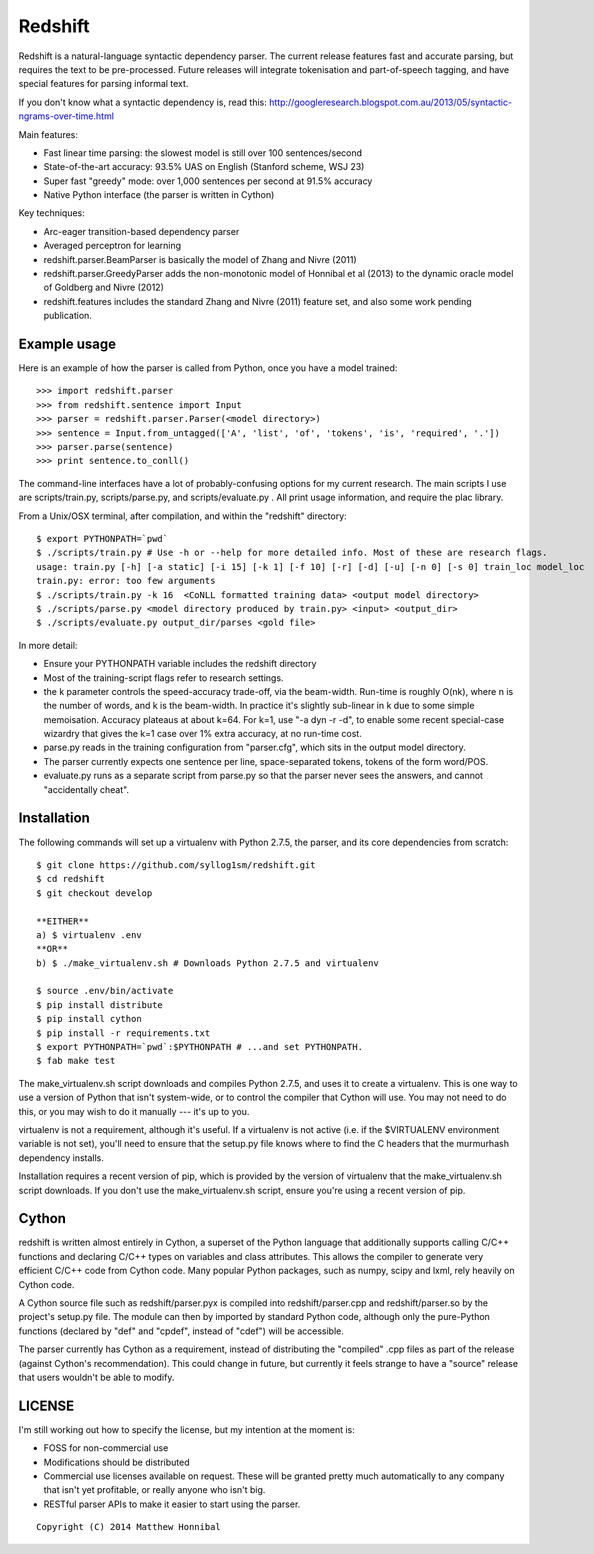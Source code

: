 Redshift
========

Redshift is a natural-language syntactic dependency parser.  The current release features fast and accurate parsing,
but requires the text to be pre-processed.  Future releases will integrate tokenisation and part-of-speech tagging,
and have special features for parsing informal text.

If you don't know what a syntactic dependency is, read this:
http://googleresearch.blogspot.com.au/2013/05/syntactic-ngrams-over-time.html

Main features:

* Fast linear time parsing: the slowest model is still over 100 sentences/second
* State-of-the-art accuracy: 93.5% UAS on English (Stanford scheme, WSJ 23)
* Super fast "greedy" mode: over 1,000 sentences per second at 91.5% accuracy
* Native Python interface (the parser is written in Cython)

Key techniques:

* Arc-eager transition-based dependency parser
* Averaged perceptron for learning
* redshift.parser.BeamParser is basically the model of Zhang and Nivre (2011)
* redshift.parser.GreedyParser adds the non-monotonic model of Honnibal et al (2013) to the dynamic oracle model of Goldberg and Nivre (2012)
* redshift.features includes the standard Zhang and Nivre (2011) feature set, and also some work pending publication.

Example usage
-------------

Here is an example of how the parser is called from Python, once you have a model trained:

::

    >>> import redshift.parser
    >>> from redshift.sentence import Input
    >>> parser = redshift.parser.Parser(<model directory>)
    >>> sentence = Input.from_untagged(['A', 'list', 'of', 'tokens', 'is', 'required', '.'])
    >>> parser.parse(sentence)
    >>> print sentence.to_conll()

The command-line interfaces have a lot of probably-confusing options for my current research. The main scripts I use are
scripts/train.py, scripts/parse.py, and scripts/evaluate.py . All print usage information, and require the plac library.


From a Unix/OSX terminal, after compilation, and within the "redshift" directory:

::

    $ export PYTHONPATH=`pwd`
    $ ./scripts/train.py # Use -h or --help for more detailed info. Most of these are research flags.
    usage: train.py [-h] [-a static] [-i 15] [-k 1] [-f 10] [-r] [-d] [-u] [-n 0] [-s 0] train_loc model_loc
    train.py: error: too few arguments
    $ ./scripts/train.py -k 16  <CoNLL formatted training data> <output model directory>
    $ ./scripts/parse.py <model directory produced by train.py> <input> <output_dir>
    $ ./scripts/evaluate.py output_dir/parses <gold file>
    
In more detail:

* Ensure your PYTHONPATH variable includes the redshift directory
* Most of the training-script flags refer to research settings.
* the k parameter controls the speed-accuracy trade-off, via the beam-width. Run-time is roughly O(nk), where n is the number of words, and k is the beam-width. In practice it's slightly sub-linear in k due to some simple memoisation. Accuracy plateaus at about k=64. For k=1, use "-a dyn -r -d", to enable some recent special-case wizardry that gives the k=1 case over 1% extra accuracy, at no run-time cost.
* parse.py reads in the training configuration from "parser.cfg", which sits in the output model directory.
* The parser currently expects one sentence per line, space-separated tokens, tokens of the form word/POS.
* evaluate.py runs as a separate script from parse.py so that the parser never sees the answers, and cannot "accidentally cheat".

Installation
------------

The following commands will set up a virtualenv with Python 2.7.5, the parser, and its core dependencies from scratch::

    $ git clone https://github.com/syllog1sm/redshift.git
    $ cd redshift
    $ git checkout develop
    
    **EITHER**
    a) $ virtualenv .env
    **OR**
    b) $ ./make_virtualenv.sh # Downloads Python 2.7.5 and virtualenv
    
    $ source .env/bin/activate
    $ pip install distribute
    $ pip install cython
    $ pip install -r requirements.txt
    $ export PYTHONPATH=`pwd`:$PYTHONPATH # ...and set PYTHONPATH.
    $ fab make test

The make_virtualenv.sh script downloads and compiles Python 2.7.5, and uses it to create a virtualenv. This is one way to use a version of Python that isn't system-wide, or to control the compiler that Cython will use.  You may not need to do this, or you may wish to do it manually --- it's up to you.

virtualenv is not a requirement, although it's useful.  If a virtualenv is not active (i.e. if the $VIRTUALENV
environment variable is not set), you'll need to ensure that the setup.py file knows where to find the C headers that the murmurhash dependency installs.

Installation requires a recent version of pip, which is provided by the version of virtualenv that the make_virtualenv.sh script downloads. If you don't use the make_virtualenv.sh script, ensure you're using a recent version of pip.

Cython
------

redshift is written almost entirely in Cython, a superset of the Python language that additionally supports
calling C/C++ functions and declaring C/C++ types on variables and class attributes. This allows the compiler to
generate very efficient C/C++ code from Cython code. Many popular Python packages, such as numpy, scipy and lxml,
rely heavily on Cython code.

A Cython source file such as redshift/parser.pyx is compiled into redshift/parser.cpp and redshift/parser.so by
the project's setup.py file. The module can then by imported by standard Python code, although only the pure-Python
functions (declared by "def" and "cpdef", instead of "cdef") will be accessible.

The parser currently has Cython as a requirement, instead of distributing
the "compiled" .cpp files as part of the release (against Cython's recommendation). This could change in future,
but currently it feels strange to have a "source" release that users wouldn't be able to modify. 

LICENSE
---------------

I'm still working out how to specify the license, but my intention at the moment is:

- FOSS for non-commercial use
- Modifications should be distributed
- Commercial use licenses available on request. These will be granted pretty much automatically to any company that isn't yet profitable, or really anyone who isn't big.
- RESTful parser APIs to make it easier to start using the parser.
    
::

    Copyright (C) 2014 Matthew Honnibal
